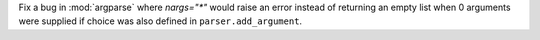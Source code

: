 Fix a bug in :mod:`argparse` where `nargs="*"` would raise an error instead of returning
an empty list when 0 arguments were supplied if choice was also defined in
``parser.add_argument``.
